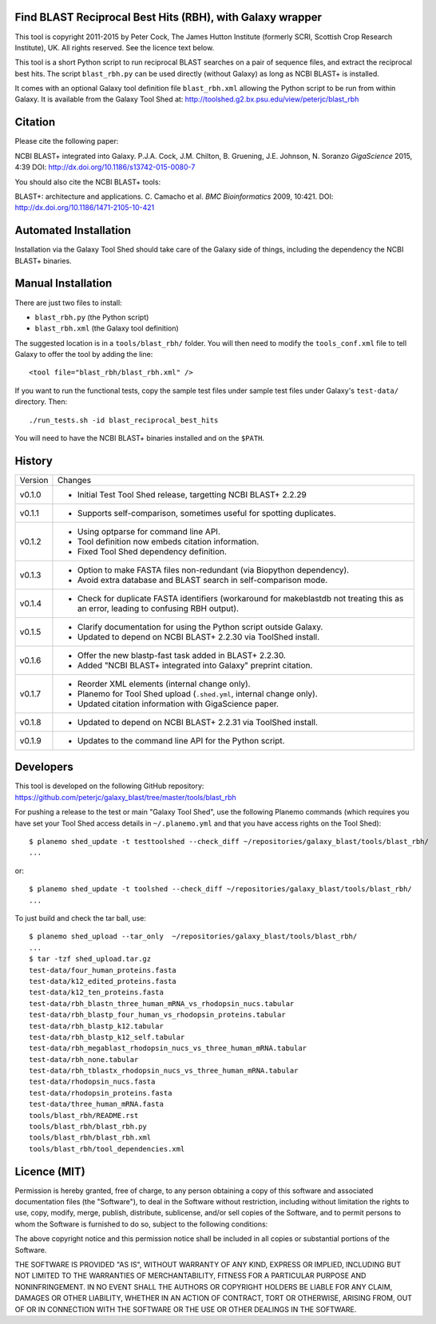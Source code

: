 Find BLAST Reciprocal Best Hits (RBH), with Galaxy wrapper
==========================================================

This tool is copyright 2011-2015 by Peter Cock, The James Hutton Institute
(formerly SCRI, Scottish Crop Research Institute), UK. All rights reserved.
See the licence text below.

This tool is a short Python script to run reciprocal BLAST searches on a
pair of sequence files, and extract the reciprocal best hits. The script
``blast_rbh.py`` can be used directly (without Galaxy) as long as NCBI
BLAST+ is installed.

It comes with an optional Galaxy tool definition file ``blast_rbh.xml``
allowing the Python script to be run from within Galaxy. It is available
from the Galaxy Tool Shed at:
http://toolshed.g2.bx.psu.edu/view/peterjc/blast_rbh


Citation
========

Please cite the following paper:

NCBI BLAST+ integrated into Galaxy.
P.J.A. Cock, J.M. Chilton, B. Gruening, J.E. Johnson, N. Soranzo
*GigaScience* 2015, 4:39
DOI: http://dx.doi.org/10.1186/s13742-015-0080-7

You should also cite the NCBI BLAST+ tools:

BLAST+: architecture and applications.
C. Camacho et al. *BMC Bioinformatics* 2009, 10:421.
DOI: http://dx.doi.org/10.1186/1471-2105-10-421


Automated Installation
======================

Installation via the Galaxy Tool Shed should take care of the Galaxy side of
things, including the dependency the NCBI BLAST+ binaries.


Manual Installation
===================

There are just two files to install:

- ``blast_rbh.py`` (the Python script)
- ``blast_rbh.xml`` (the Galaxy tool definition)

The suggested location is in a ``tools/blast_rbh/`` folder. You will then
need to modify the ``tools_conf.xml`` file to tell Galaxy to offer the tool
by adding the line::

    <tool file="blast_rbh/blast_rbh.xml" />

If you want to run the functional tests, copy the sample test files under
sample test files under Galaxy's ``test-data/`` directory. Then::

    ./run_tests.sh -id blast_reciprocal_best_hits

You will need to have the NCBI BLAST+ binaries installed and on the ``$PATH``.


History
=======

======= ======================================================================
Version Changes
------- ----------------------------------------------------------------------
v0.1.0  - Initial Test Tool Shed release, targetting NCBI BLAST+ 2.2.29
v0.1.1  - Supports self-comparison, sometimes useful for spotting duplicates.
v0.1.2  - Using optparse for command line API.
        - Tool definition now embeds citation information.
        - Fixed Tool Shed dependency definition.
v0.1.3  - Option to make FASTA files non-redundant (via Biopython dependency).
        - Avoid extra database and BLAST search in self-comparison mode.
v0.1.4  - Check for duplicate FASTA identifiers (workaround for makeblastdb
          not treating this as an error, leading to confusing RBH output).
v0.1.5  - Clarify documentation for using the Python script outside Galaxy.
        - Updated to depend on NCBI BLAST+ 2.2.30 via ToolShed install.
v0.1.6  - Offer the new blastp-fast task added in BLAST+ 2.2.30.
        - Added "NCBI BLAST+ integrated into Galaxy" preprint citation.
v0.1.7  - Reorder XML elements (internal change only).
        - Planemo for Tool Shed upload (``.shed.yml``, internal change only).
        - Updated citation information with GigaScience paper.
v0.1.8  - Updated to depend on  NCBI BLAST+ 2.2.31 via ToolShed install.
v0.1.9  - Updates to the command line API for the Python script.
======= ======================================================================


Developers
==========

This tool is developed on the following GitHub repository:
https://github.com/peterjc/galaxy_blast/tree/master/tools/blast_rbh

For pushing a release to the test or main "Galaxy Tool Shed", use the following
Planemo commands (which requires you have set your Tool Shed access details in
``~/.planemo.yml`` and that you have access rights on the Tool Shed)::

    $ planemo shed_update -t testtoolshed --check_diff ~/repositories/galaxy_blast/tools/blast_rbh/
    ...

or::

    $ planemo shed_update -t toolshed --check_diff ~/repositories/galaxy_blast/tools/blast_rbh/
    ...

To just build and check the tar ball, use::

    $ planemo shed_upload --tar_only  ~/repositories/galaxy_blast/tools/blast_rbh/
    ...
    $ tar -tzf shed_upload.tar.gz 
    test-data/four_human_proteins.fasta
    test-data/k12_edited_proteins.fasta
    test-data/k12_ten_proteins.fasta
    test-data/rbh_blastn_three_human_mRNA_vs_rhodopsin_nucs.tabular
    test-data/rbh_blastp_four_human_vs_rhodopsin_proteins.tabular
    test-data/rbh_blastp_k12.tabular
    test-data/rbh_blastp_k12_self.tabular
    test-data/rbh_megablast_rhodopsin_nucs_vs_three_human_mRNA.tabular
    test-data/rbh_none.tabular
    test-data/rbh_tblastx_rhodopsin_nucs_vs_three_human_mRNA.tabular
    test-data/rhodopsin_nucs.fasta
    test-data/rhodopsin_proteins.fasta
    test-data/three_human_mRNA.fasta
    tools/blast_rbh/README.rst
    tools/blast_rbh/blast_rbh.py
    tools/blast_rbh/blast_rbh.xml
    tools/blast_rbh/tool_dependencies.xml


Licence (MIT)
=============

Permission is hereby granted, free of charge, to any person obtaining a copy
of this software and associated documentation files (the "Software"), to deal
in the Software without restriction, including without limitation the rights
to use, copy, modify, merge, publish, distribute, sublicense, and/or sell
copies of the Software, and to permit persons to whom the Software is
furnished to do so, subject to the following conditions:

The above copyright notice and this permission notice shall be included in
all copies or substantial portions of the Software.

THE SOFTWARE IS PROVIDED "AS IS", WITHOUT WARRANTY OF ANY KIND, EXPRESS OR
IMPLIED, INCLUDING BUT NOT LIMITED TO THE WARRANTIES OF MERCHANTABILITY,
FITNESS FOR A PARTICULAR PURPOSE AND NONINFRINGEMENT. IN NO EVENT SHALL THE
AUTHORS OR COPYRIGHT HOLDERS BE LIABLE FOR ANY CLAIM, DAMAGES OR OTHER
LIABILITY, WHETHER IN AN ACTION OF CONTRACT, TORT OR OTHERWISE, ARISING FROM,
OUT OF OR IN CONNECTION WITH THE SOFTWARE OR THE USE OR OTHER DEALINGS IN
THE SOFTWARE.
